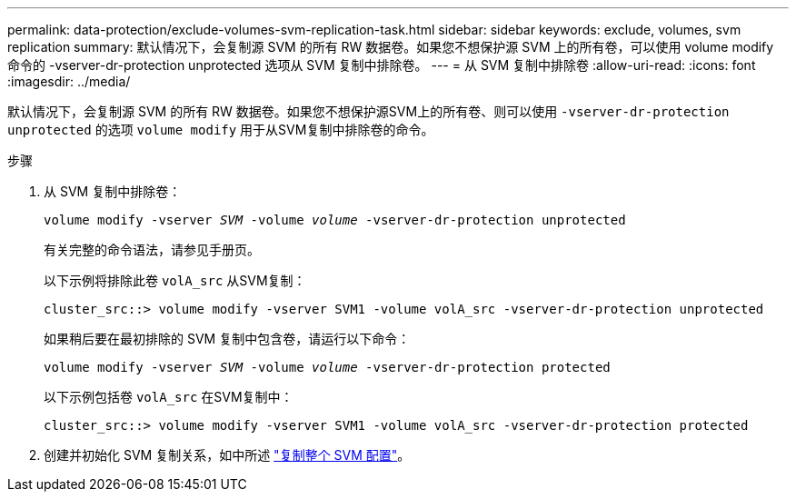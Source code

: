 ---
permalink: data-protection/exclude-volumes-svm-replication-task.html 
sidebar: sidebar 
keywords: exclude, volumes, svm replication 
summary: 默认情况下，会复制源 SVM 的所有 RW 数据卷。如果您不想保护源 SVM 上的所有卷，可以使用 volume modify 命令的 -vserver-dr-protection unprotected 选项从 SVM 复制中排除卷。 
---
= 从 SVM 复制中排除卷
:allow-uri-read: 
:icons: font
:imagesdir: ../media/


[role="lead"]
默认情况下，会复制源 SVM 的所有 RW 数据卷。如果您不想保护源SVM上的所有卷、则可以使用 `-vserver-dr-protection unprotected` 的选项 `volume modify` 用于从SVM复制中排除卷的命令。

.步骤
. 从 SVM 复制中排除卷：
+
`volume modify -vserver _SVM_ -volume _volume_ -vserver-dr-protection unprotected`

+
有关完整的命令语法，请参见手册页。

+
以下示例将排除此卷 `volA_src` 从SVM复制：

+
[listing]
----
cluster_src::> volume modify -vserver SVM1 -volume volA_src -vserver-dr-protection unprotected
----
+
如果稍后要在最初排除的 SVM 复制中包含卷，请运行以下命令：

+
`volume modify -vserver _SVM_ -volume _volume_ -vserver-dr-protection protected`

+
以下示例包括卷 `volA_src` 在SVM复制中：

+
[listing]
----
cluster_src::> volume modify -vserver SVM1 -volume volA_src -vserver-dr-protection protected
----
. 创建并初始化 SVM 复制关系，如中所述 link:replicate-entire-svm-config-task.html["复制整个 SVM 配置"]。

